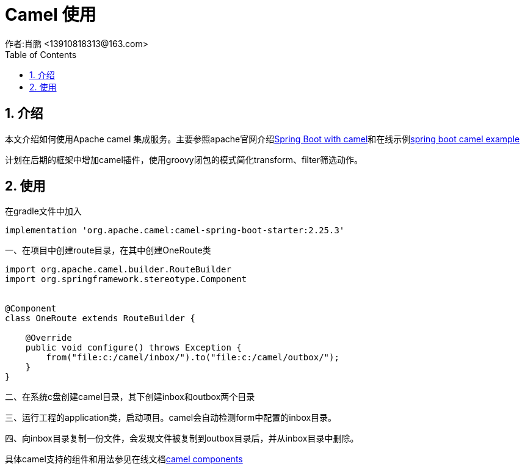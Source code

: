 = Camel 使用
作者:肖鹏 <13910818313@163.com>
:imagesdir: ../images
:source-highlighter: coderay
:last-update-label!:
:toc2:
:sectnums:

[[介绍]]
== 介绍
本文介绍如何使用Apache camel 集成服务。主要参照apache官网介绍link:http://camel.apache.org/spring-boot.html[Spring Boot with camel]和在线示例link:http://camel.apache.org/spring-boot-example.html[spring boot camel example]

计划在后期的框架中增加camel插件，使用groovy闭包的模式简化transform、filter筛选动作。

[[使用]]
== 使用
在gradle文件中加入
[source,groovy]
----
implementation 'org.apache.camel:camel-spring-boot-starter:2.25.3'
----

一、在项目中创建route目录，在其中创建OneRoute类

[source,groovy]
----
import org.apache.camel.builder.RouteBuilder
import org.springframework.stereotype.Component


@Component
class OneRoute extends RouteBuilder {

    @Override
    public void configure() throws Exception {
        from("file:c:/camel/inbox/").to("file:c:/camel/outbox/");
    }
}
----

二、在系统c盘创建camel目录，其下创建inbox和outbox两个目录

三、运行工程的application类，启动项目。camel会自动检测form中配置的inbox目录。

四、向inbox目录复制一份文件，会发现文件被复制到outbox目录后，并从inbox目录中删除。

具体camel支持的组件和用法参见在线文档link:http://camel.apache.org/components.html[camel components]
